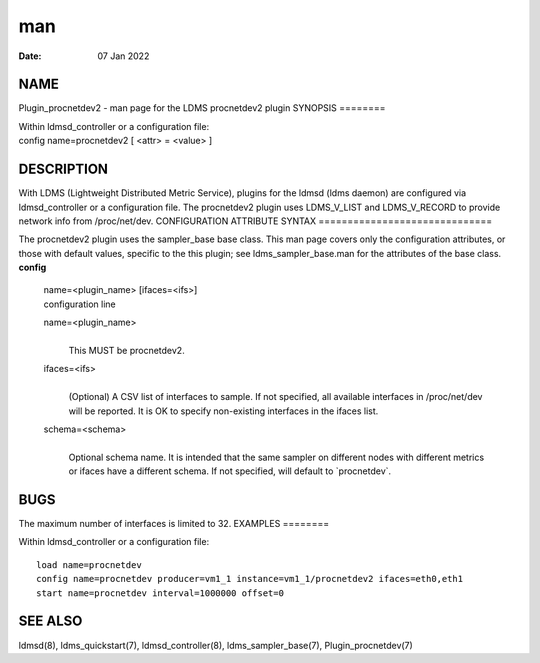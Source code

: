 ===
man
===

:Date:   07 Jan 2022

NAME
====
Plugin_procnetdev2 - man page for the LDMS procnetdev2 plugin
SYNOPSIS
========

| Within ldmsd_controller or a configuration file:
| config name=procnetdev2 [ <attr> = <value> ]
DESCRIPTION
===========

With LDMS (Lightweight Distributed Metric Service), plugins for the
ldmsd (ldms daemon) are configured via ldmsd_controller or a
configuration file. The procnetdev2 plugin uses LDMS_V_LIST and
LDMS_V_RECORD to provide network info from /proc/net/dev.
CONFIGURATION ATTRIBUTE SYNTAX
==============================

The procnetdev2 plugin uses the sampler_base base class. This man page
covers only the configuration attributes, or those with default values,
specific to the this plugin; see ldms_sampler_base.man for the
attributes of the base class.
**config**
   | name=<plugin_name> [ifaces=<ifs>]
   | configuration line
   name=<plugin_name>
      | 
      | This MUST be procnetdev2.
   ifaces=<ifs>
      | 
      | (Optional) A CSV list of interfaces to sample. If not specified,
        all available interfaces in /proc/net/dev will be reported. It
        is OK to specify non-existing interfaces in the ifaces list.
   schema=<schema>
      | 
      | Optional schema name. It is intended that the same sampler on
        different nodes with different metrics or ifaces have a
        different schema. If not specified, will default to
        \`procnetdev`.

BUGS
====
The maximum number of interfaces is limited to 32.
EXAMPLES
========

Within ldmsd_controller or a configuration file:

::

   load name=procnetdev
   config name=procnetdev producer=vm1_1 instance=vm1_1/procnetdev2 ifaces=eth0,eth1
   start name=procnetdev interval=1000000 offset=0

SEE ALSO
========
ldmsd(8), ldms_quickstart(7), ldmsd_controller(8), ldms_sampler_base(7),
Plugin_procnetdev(7)
